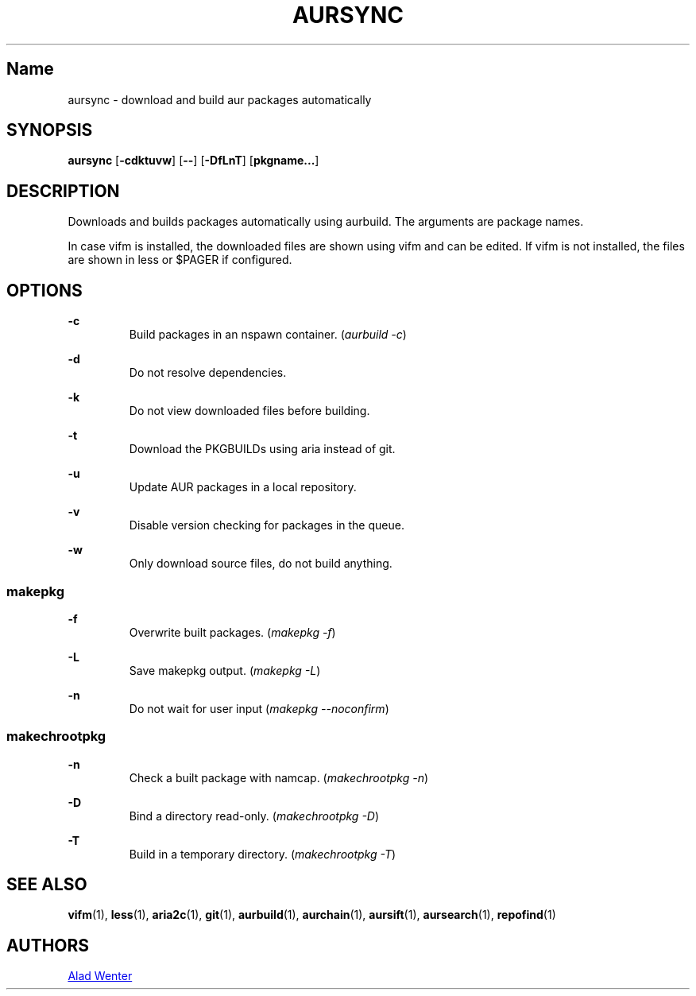 .TH AURSYNC 1 2016-04-18 AURUTILS
.SH Name
aursync \- download and build aur packages automatically

.SH SYNOPSIS
.B aursync
.OP \-cdktuvw
.OP \--
.OP \-DfLnT
.OP pkgname...

.SH DESCRIPTION
Downloads and builds packages automatically using aurbuild. The
arguments are package names.
.P
In case vifm is installed, the downloaded files are shown using vifm
and can be edited. If vifm is not installed, the files are shown in
less or $PAGER if configured.

.SH OPTIONS
.B \-c
.RS
Build packages in an nspawn container. (\fIaurbuild -c\fR)
.RE

.B \-d
.RS
Do not resolve dependencies.
.RE

.B \-k
.RS
Do not view downloaded files before building.
.RE

.B \-t
.RS
Download the PKGBUILDs using aria instead of git.
.RE

.B \-u
.RS
Update AUR packages in a local repository.
.RE

.B \-v
.RS
Disable version checking for packages in the queue.
.RE

.B \-w
.RS
Only download source files, do not build anything.
.RE

.SS makepkg
.P
.B \-f
.RS
Overwrite built packages. (\fImakepkg -f\fR)
.RE

.B \-L
.RS
Save makepkg output. (\fImakepkg -L\fR)
.RE

.B \-n
.RS
Do not wait for user input (\fImakepkg --noconfirm\fR)
.RE

.SS makechrootpkg
.P
.B \-n
.RS
Check a built package with namcap. (\fImakechrootpkg -n\fR)
.RE

.B \-D
.RS
Bind a directory read-only. (\fImakechrootpkg -D\fR)
.RE

.B \-T
.RS
Build in a temporary directory. (\fImakechrootpkg -T\fR)
.RE

.SH SEE ALSO
.BR vifm (1),
.BR less (1),
.BR aria2c (1),
.BR git (1),
.BR aurbuild (1),
.BR aurchain (1),
.BR aursift (1),
.BR aursearch (1),
.BR repofind (1)
.
.SH AUTHORS
.MT https://github.com/AladW
Alad Wenter
.ME
